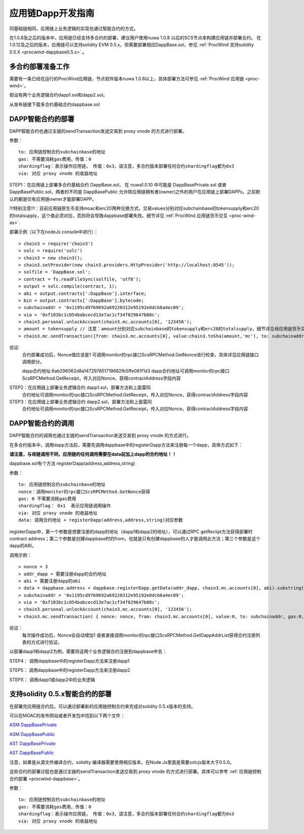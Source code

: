 .. _proc-wind-dapps:

应用链Dapp开发指南
^^^^^^^^^^^^^^^^^^^^^

同基础链相同，应用链上业务逻辑的实现也通过智能合约的方式。

在1.0.8及之后的版本中，应用链已经支持多合约的部署，建议用户使用nuwa 1.0.8 以后的SCS节点来构建应用链并部署合约。
在1.0.12及之后的版本，应用链可以支持solidity EVM 0.5.x，但需要部署相应DappBase.sol，参见 :ref:`ProcWind 支持solidity 0.5.X <procwind-dappbase0.5.x>`.。


多合约部署准备工作
--------------------
需要有一条已经在运行的ProcWind应用链，节点软件版本nuwa 1.0.8以上，具体部署方法可参见 :ref:`ProcWind 应用链 <proc-wind>`。

假设有两个业务逻辑合约dapp1.sol和dapp2.sol。

从发布链接下载多合约基础合约dappbase.sol


.. _procwind-dappbase:

DAPP智能合约的部署
--------------------


DAPP智能合约也通过主链的sendTransaction发送交易到 proxy vnode 的方式进行部署。

参数：
::
  to: 应用链控制合约subchainbase的地址
  gas: 不需要消耗gas费用，传值：0
  shardingflag：表示操作应用链， 传值：0x3，请注意，多合约版本部署任何合约shardingflag都为0x3  
  via: 对应 proxy vnode 的收益地址
  
STEP1：在应用链上部署多合约基础合约 DappBase.sol， 在 nuwa1.0.10 中可能是 DappBasePrivate.sol 或者 DappBasePublic.sol，两者的不同是
DappBasePublic 允许除应用链拥有者(owner)之外的用户在应用链上部署DAPPs。之前默认的都是仅有应用链owner才能部署DAPP。

!!!特别注意!!!：目前应用链原生币支持moac和erc20两种兑换方式，交易values分别对应subchainbase的tokensupply和erc20的totalsupply，这个值必须对应，否则将会导致dappbase部署失败。细节详见 :ref:`ProcWind 应用链货币交互 <proc-wind-as>`.

部署示例（以下在nodeJs console中进行）：
::
  > chain3 = require('chain3')
  > solc = require('solc')
  > chain3 = new chain3();
  > chain3.setProvider(new chain3.providers.HttpProvider('http://localhost:8545'));
  > solfile = 'DappBase.sol';
  > contract = fs.readFileSync(solfile, 'utf8');
  > output = solc.compile(contract, 1);                    
  > abi = output.contracts[':DappBase'].interface;
  > bin = output.contracts[':DappBase'].bytecode;
  > subchainaddr = '0x1195cd9769692a69220312e95192e0dcb6a4ec09';
  > via = '0xf103bc1c054babcecd13e7ac1cf34f029647b08c';  
  > chain3.personal.unlockAccount(chain3.mc.accounts[0], '123456');
  > amount = tokensupply // 注意：amount分别对应subchainbase的tokensupply和erc20的totalsupply，细节详见母应用链货币交互章节
  > chain3.mc.sendTransaction({from: chain3.mc.accounts[0], value:chain3.toSha(amount,'mc'), to: subchainaddr, gas:0, shardingFlag: "0x3", data: '0x' + bin, nonce: 0, via: via, });
      
验证: 
  合约部署成功后，Nonce值应该是1  
  可调用monitor的rpc接口ScsRPCMethod.GetNonce进行检查，具体详见应用链接口调用部分。
  
  dapp合约地址:6ab296062d8a147297851719682fb5ffe081f1d3
  dapp合约地址可调用monitor的rpc接口ScsRPCMethod.GetReceipt，传入对应Nonce，获得contractAddress字段内容


.. _procwind-dapp:

STEP2：在应用链上部署业务逻辑合约 dapp1.sol，部署方法和上面雷同
  合约地址可调用monitor的rpc接口ScsRPCMethod.GetReceipt，传入对应Nonce，获得contractAddress字段内容

STEP3：在应用链上部署业务逻辑合约 dapp2.sol，部署方法和上面雷同
  合约地址可调用monitor的rpc接口ScsRPCMethod.GetReceipt，传入对应Nonce，获得contractAddress字段内容
    

DAPP智能合约的调用
----------------------

DAPP智能合约的调用也通过主链的sendTransaction发送交易到 proxy vnode 的方式进行。

在多合约版本中，调用dapp方法前，需要先调用dappbase中的registerDapp方法来注册每一个dapp，具体方式如下：

**请注意，与母链调用不同，应用链的任何调用需要在data前加上dapp的合约地址！！**

dappbase.sol有个方法 registerDapp(address,address,string)

参数：
::
  to: 应用链控制合约subchainbase的地址
  nonce：调用monitor的rpc接口ScsRPCMethod.GetNonce获得
  gas: 0 不需要消耗gas费用
  shardingflag： 0x1  表示应用链调用操作
  via: 对应 proxy vnode 的收益地址
  data: 调用合约地址 + registerDapp(address,address,string)对应参数

registerDapp中，第一个参数是想要注册的dapp的地址（dapp1和dapp2的地址），可以通过RPC getReciipt方法获得部署时contract address；第二个参数是创建dappbase时的from，也就是只有创建dappbase的人才能调用此方法；第三个参数是这个dapp的ABI。
  
调用示例：
::
  > nonce = 3 
  > addr_dapp = 需要注册dapp的合约地址
  > abi = 需要注册dapp的abi
  > data = dappbase.address + dappbase.registerDapp.getData(addr_dapp, chain3.mc.accounts[0], abi).substring(2)   
  > subchainaddr = '0x1195cd9769692a69220312e95192e0dcb6a4ec09';
  > via = '0xf103bc1c054babcecd13e7ac1cf34f029647b08c';
  > chain3.personal.unlockAccount(chain3.mc.accounts[0], '123456');
  > chain3.mc.sendTransaction( { nonce: nonce, from: chain3.mc.accounts[0], value:0, to: subchainaddr, gas:0, shardingFlag:'0x1', data: data, via: via,});
  
验证：
  每次操作成功后，Nonce会自动增加1
  或者直接调用monitor的rpc接口ScsRPCMethod.GetDappAddrList获得合约注册列表的方式进行验证。

以部署dapp1和dapp2为例，需要将这两个业务逻辑合约注册到dappbase中去：

STEP4： 调用dappbase中的registerDapp方法来注册dapp1

STEP5： 调用dappbase中的registerDapp方法来注册dapp2

STEPX： 调用dapp1或dapp2中的业务逻辑

.. _procwind-dappbase0.5.x:

支持solidity 0.5.x智能合约的部署
------------------------------

在部署完应用链合约后，可以通过部署新的应用链控制合约来完成对solidity 0.5.x版本的支持。

可以在MOAC的发布网站或者开发包中找到以下两个文件：

`ASM DappBasePrivate <https://github.com/MOACChain/moac-core/blob/master/procwind/asm/DappBasePrivate_0.5.sol>`_

`ASM DappBasePublic <https://github.com/MOACChain/moac-core/blob/master/procwind/asm/DappBasePublic_0.5.sol>`_

`AST DappBasePrivate <https://github.com/MOACChain/moac-core/blob/master/procwind/ast/DappBasePrivate_0.5.sol>`_

`AST DappBasePublic <https://github.com/MOACChain/moac-core/blob/master/procwind/ast/DappBasePublic_0.5.sol>`_


注意，如果是从源文件编译合约，solidity 编译器需要使用相应版本，在Node.Js里面是需要solcjs版本大于0.5.0。

这些合约的部署过程也是通过主链的sendTransaction发送交易到 proxy vnode 的方式进行部署。具体可以参考 :ref:`应用链控制合约部署 <procwind-dappbase>`。

参数：
::
  to: 应用链控制合约subchainbase的地址
  gas: 不需要消耗gas费用，传值：0
  shardingflag：表示操作应用链， 传值：0x3，请注意，多合约版本部署任何合约shardingflag都为0x3  
  via: 对应 proxy vnode 的收益地址
  


